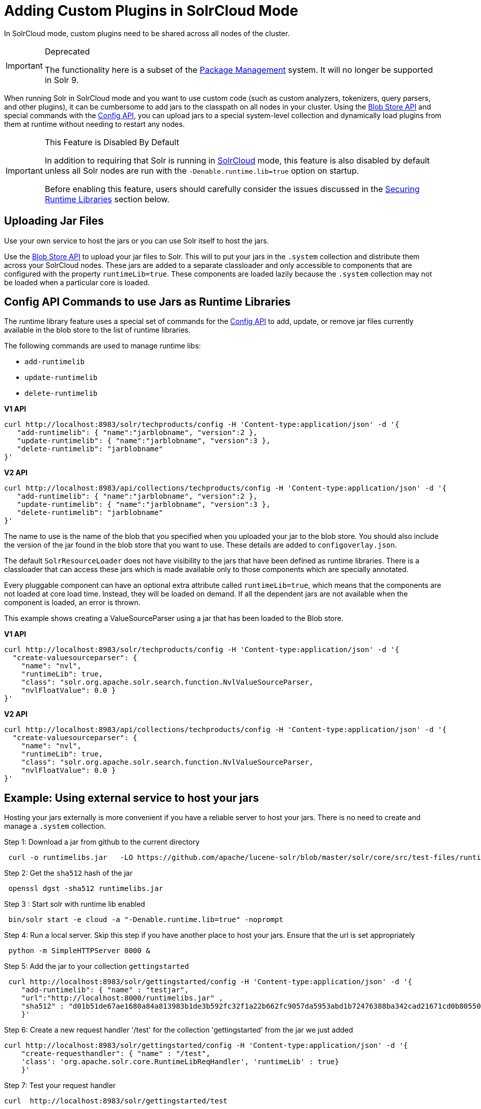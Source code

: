 = Adding Custom Plugins in SolrCloud Mode
// Licensed to the Apache Software Foundation (ASF) under one
// or more contributor license agreements.  See the NOTICE file
// distributed with this work for additional information
// regarding copyright ownership.  The ASF licenses this file
// to you under the Apache License, Version 2.0 (the
// "License"); you may not use this file except in compliance
// with the License.  You may obtain a copy of the License at
//
//   http://www.apache.org/licenses/LICENSE-2.0
//
// Unless required by applicable law or agreed to in writing,
// software distributed under the License is distributed on an
// "AS IS" BASIS, WITHOUT WARRANTIES OR CONDITIONS OF ANY
// KIND, either express or implied.  See the License for the
// specific language governing permissions and limitations
// under the License.

In SolrCloud mode, custom plugins need to be shared across all nodes of the cluster.

.Deprecated
[IMPORTANT]
====
The functionality here is a subset of the <<package-manager.adoc#package-manager,Package Management>> system.  It will no longer be supported in Solr 9.
====

When running Solr in SolrCloud mode and you want to use custom code (such as custom analyzers, tokenizers, query parsers, and other plugins), it can be cumbersome to add jars to the classpath on all nodes in your cluster. Using the <<blob-store-api.adoc#blob-store-api,Blob Store API>> and special commands with the <<config-api.adoc#config-api,Config API>>, you can upload jars to a special system-level collection and dynamically load plugins from them at runtime without needing to restart any nodes.

.This Feature is Disabled By Default
[IMPORTANT]
====
In addition to requiring that Solr is running in <<solrcloud.adoc#solrcloud,SolrCloud>> mode, this feature is also disabled by default unless all Solr nodes are run with the `-Denable.runtime.lib=true` option on startup.

Before enabling this feature, users should carefully consider the issues discussed in the <<Securing Runtime Libraries>> section below.
====

== Uploading Jar Files

Use your own service to host the jars or you can use Solr itself to host the jars.

Use the <<blob-store-api.adoc#blob-store-api,Blob Store API>> to upload your jar files to Solr. This will to put your jars in the `.system` collection and distribute them across your SolrCloud nodes. These jars are added to a separate classloader and only accessible to components that are configured with the property `runtimeLib=true`. These components are loaded lazily because the `.system` collection may not be loaded when a particular core is loaded.

== Config API Commands to use Jars as Runtime Libraries

The runtime library feature uses a special set of commands for the <<config-api.adoc#config-api,Config API>> to add, update, or remove jar files currently available in the blob store to the list of runtime libraries.

The following commands are used to manage runtime libs:

* `add-runtimelib`
* `update-runtimelib`
* `delete-runtimelib`

[.dynamic-tabs]
--
[example.tab-pane#v1manage-libs]
====
[.tab-label]*V1 API*

[source,bash]
----
curl http://localhost:8983/solr/techproducts/config -H 'Content-type:application/json' -d '{
   "add-runtimelib": { "name":"jarblobname", "version":2 },
   "update-runtimelib": { "name":"jarblobname", "version":3 },
   "delete-runtimelib": "jarblobname"
}'
----
====

[example.tab-pane#v2manage-libs]
====
[.tab-label]*V2 API*

[source,bash]
----
curl http://localhost:8983/api/collections/techproducts/config -H 'Content-type:application/json' -d '{
   "add-runtimelib": { "name":"jarblobname", "version":2 },
   "update-runtimelib": { "name":"jarblobname", "version":3 },
   "delete-runtimelib": "jarblobname"
}'
----
====
--

The name to use is the name of the blob that you specified when you uploaded your jar to the blob store. You should also include the version of the jar found in the blob store that you want to use. These details are added to `configoverlay.json`.

The default `SolrResourceLoader` does not have visibility to the jars that have been defined as runtime libraries. There is a classloader that can access these jars which is made available only to those components which are specially annotated.

Every pluggable component can have an optional extra attribute called `runtimeLib=true`, which means that the components are not loaded at core load time. Instead, they will be loaded on demand. If all the dependent jars are not available when the component is loaded, an error is thrown.

This example shows creating a ValueSourceParser using a jar that has been loaded to the Blob store.

[.dynamic-tabs]
--
[example.tab-pane#v1add-jar]
====
[.tab-label]*V1 API*

[source,bash]
----
curl http://localhost:8983/solr/techproducts/config -H 'Content-type:application/json' -d '{
  "create-valuesourceparser": {
    "name": "nvl",
    "runtimeLib": true,
    "class": "solr.org.apache.solr.search.function.NvlValueSourceParser,
    "nvlFloatValue": 0.0 }
}'
----
====

[example.tab-pane#v2add-jar]
====
[.tab-label]*V2 API*

[source,bash]
----
curl http://localhost:8983/api/collections/techproducts/config -H 'Content-type:application/json' -d '{
  "create-valuesourceparser": {
    "name": "nvl",
    "runtimeLib": true,
    "class": "solr.org.apache.solr.search.function.NvlValueSourceParser,
    "nvlFloatValue": 0.0 }
}'
----
====
--

== Example: Using external service to host your jars

Hosting your jars externally is more convenient if you have a reliable server to host your jars. There is no need to create and manage a `.system` collection.

Step 1: Download a jar from github to the current directory

[source,bash]
----
 curl -o runtimelibs.jar   -LO https://github.com/apache/lucene-solr/blob/master/solr/core/src/test-files/runtimecode/runtimelibs.jar.bin?raw=true
----
Step 2: Get the `sha512` hash of the jar

[source,bash]
----
 openssl dgst -sha512 runtimelibs.jar
----

Step 3 :  Start solr with runtime lib enabled

[source,bash]
----
 bin/solr start -e cloud -a "-Denable.runtime.lib=true" -noprompt
----

Step 4: Run a local server. Skip this step if you have another place to host your jars. Ensure that the url is set appropriately

[source,bash]
----
 python -m SimpleHTTPServer 8000 &
----

Step 5: Add the jar to your collection `gettingstarted`

[source,bash]
----
 curl http://localhost:8983/solr/gettingstarted/config -H 'Content-type:application/json' -d '{
    "add-runtimelib": { "name" : "testjar",
    "url":"http://localhost:8000/runtimelibs.jar" ,
    "sha512" : "d01b51de67ae1680a84a813983b1de3b592fc32f1a22b662fc9057da5953abd1b72476388ba342cad21671cd0b805503c78ab9075ff2f3951fdf75fa16981420"}
    }'
----

Step 6: Create a new request handler '/test' for the collection 'gettingstarted' from the jar we just added

[source,bash]
----
curl http://localhost:8983/solr/gettingstarted/config -H 'Content-type:application/json' -d '{
    "create-requesthandler": { "name" : "/test",
    'class': 'org.apache.solr.core.RuntimeLibReqHandler', 'runtimeLib' : true}
    }'
----

Step 7:  Test your request handler

[source,bash]
----
curl  http://localhost:8983/solr/gettingstarted/test
----

output:
[source,json]
----
{
  "responseHeader":{
    "status":0,
    "QTime":0},
  "params":{},
  "context":{
    "webapp":"/solr",
    "path":"/test",
    "httpMethod":"GET"},
  "class":"org.apache.solr.core.RuntimeLibReqHandler",
  "loader":"org.apache.solr.core.MemClassLoader"}
----

=== Updating Remote Jars

Example:

* Host the new jar to a new url, e.g., http://localhost:8000/runtimelibs_v2.jar
* Get the `sha512` hash of the new jar.
* Run the `update-runtimelib` command.

[source,bash]
----
 curl http://localhost:8983/solr/gettingstarted/config -H 'Content-type:application/json' -d '{
    "update-runtimelib": { "name" : "testjar",
    "url":"http://localhost:8000/runtimelibs_v2.jar" ,
    "sha512" : "<replace-the-new-sha512-digest-here>"}
    }'
----

NOTE: Always upload your jar to a new url as the Solr cluster is still referring to the old jar. If the existing jar is modified it can cause errors as the hash may not match.

== Securing Runtime Libraries

A drawback of this feature is that it could be used to load malicious executable code into the system. However, it is possible to restrict the system to load only trusted jars using http://en.wikipedia.org/wiki/Public_key_infrastructure[PKI] to verify that the executables loaded into the system are trustworthy.

The following steps will allow you enable security for this feature. The instructions assume you have started all your Solr nodes with the `-Denable.runtime.lib=true`.

=== Step 1: Generate an RSA Private Key

The first step is to generate an RSA private key. The example below uses a 512-bit key, but you should use the strength appropriate to your needs.

[source,bash]
----
$ openssl genrsa -out priv_key.pem 512
----

=== Step 2: Output the Public Key

The public portion of the key should be output in DER format so Java can read it.

[source,bash]
----
$ openssl rsa -in priv_key.pem -pubout -outform DER -out pub_key.der
----

=== Step 3: Load the Key to ZooKeeper

The `.der` files that are output from Step 2 should then be loaded to ZooKeeper under a node `/keys/exe` so they are available throughout every node. You can load any number of public keys to that node and all are valid. If a key is removed from the directory, the signatures of that key will cease to be valid. So, before removing the a key, make sure to update your runtime library configurations with valid signatures with the `update-runtimelib` command.

At the current time, you can only use the ZooKeeper `zkCli.sh` (or `zkCli.cmd` on Windows) script to issue these commands (the Solr version has the same name, but is not the same). If you have your own ZooKeeper ensemble running already, you can find the script in `$ZK_INSTALL/bin/zkCli.sh` (or `zkCli.cmd` if you are using Windows).

NOTE: If you are running the embedded ZooKeeper that is included with Solr, you *do not* have this script already; in order to use it, you will need to download a copy of ZooKeeper v{ivy-zookeeper-version} from http://zookeeper.apache.org/. Don't worry about configuring the download, you're just trying to get the command line utility script. When you start the script, you will connect to the embedded ZooKeeper.

To load the keys, you will need to connect to ZooKeeper with `zkCli.sh`, create the directories, and then create the key file, as in the following example.

[source,bash]
----
# Connect to ZooKeeper
# Replace the server location below with the correct ZooKeeper connect string for your installation.
$ .bin/zkCli.sh -server localhost:9983

# After connection, you will interact with the ZK prompt.
# Create the directories
[zk: localhost:9983(CONNECTED) 5] create /keys
[zk: localhost:9983(CONNECTED) 5] create /keys/exe

# Now create the public key file in ZooKeeper
# The second path is the path to the .der file on your local machine
[zk: localhost:9983(CONNECTED) 5] create /keys/exe/pub_key.der /myLocal/pathTo/pub_key.der
----

After this, any attempt to load a jar will fail. All your jars must be signed with one of your private keys for Solr to trust it. The process to sign your jars and use the signature is outlined in Steps 4-6.

=== Step 4: Sign the jar File

Next you need to sign the sha1 digest of your jar file and get the base64 string.

[source,bash]
----
$ openssl dgst -sha1 -sign priv_key.pem myjar.jar | openssl enc -base64
----

The output of this step will be a string that you will need to add the jar to your classpath in Step 6 below.

=== Step 5: Load the jar to the Blob Store

Load your jar to the Blob store, using the <<blob-store-api.adoc#blob-store-api,Blob Store API>>. This step does not require a signature; you will need the signature in Step 6 to add it to your classpath.

[source,bash]
----
curl -X POST -H 'Content-Type: application/octet-stream' --data-binary @{filename}
http://localhost:8983/solr/.system/blob/{blobname}
----

The blob name that you give the jar file in this step will be used as the name in the next step.

=== Step 6: Add the jar to the Classpath

Finally, add the jar to the classpath using the Config API as detailed above. In this step, you will need to provide the signature of the jar that you got in Step 4.

[.dynamic-tabs]
--
[example.tab-pane#v1add-jar2]
====
[.tab-label]*V1 API*

[source,bash]
----
curl http://localhost:8983/solr/techproducts/config -H 'Content-type:application/json'  -d '{
  "add-runtimelib": {
    "name":"blobname",
    "version":2,
    "sig":"mW1Gwtz2QazjfVdrLFHfbGwcr8xzFYgUOLu68LHqWRDvLG0uLcy1McQ+AzVmeZFBf1yLPDEHBWJb5KXr8bdbHN/
           PYgUB1nsr9pk4EFyD9KfJ8TqeH/ijQ9waa/vjqyiKEI9U550EtSzruLVZ32wJ7smvV0fj2YYhrUaaPzOn9g0=" }
}'
----
====

[example.tab-pane#v2add-jar2]
====
[.tab-label]*V2 API*

[source,bash]
----
curl http://localhost:8983/api/collections/techproducts/config -H 'Content-type:application/json'  -d '{
  "add-runtimelib": {
    "name":"blobname",
    "version":2,
    "sig":"mW1Gwtz2QazjfVdrLFHfbGwcr8xzFYgUOLu68LHqWRDvLG0uLcy1McQ+AzVmeZFBf1yLPDEHBWJb5KXr8bdbHN/
           PYgUB1nsr9pk4EFyD9KfJ8TqeH/ijQ9waa/vjqyiKEI9U550EtSzruLVZ32wJ7smvV0fj2YYhrUaaPzOn9g0=" }
}'
----
====
--
